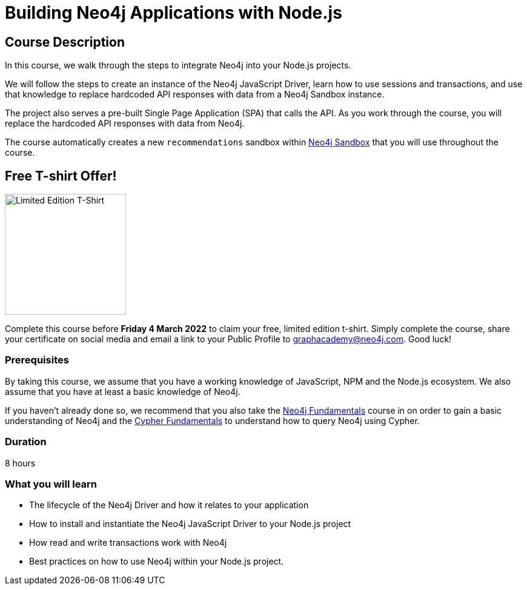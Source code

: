 = Building Neo4j Applications with Node.js
:usecase: recommendations
:status: active
:categories: developer:3, nodejs
:caption: Learn how to interact with Neo4j from Node.js using the Neo4j JavaScript Driver
// tag::config[]
:repository: neo4j-graphacademy/app-nodejs
:node-version: v14.18.0
:cypher-repository: neo4j-graphacademy/neoflix-cypher
// end::config[]

== Course Description

In this course, we walk through the steps to integrate Neo4j into your Node.js projects.

We will follow the steps to create an instance of the Neo4j JavaScript Driver, learn how to use sessions and transactions, and use that knowledge to replace hardcoded API responses with data from a Neo4j Sandbox instance.

The project also serves a pre-built Single Page Application (SPA) that calls the API.
As you work through the course, you will replace the hardcoded API responses with data from Neo4j.

The course automatically creates a new `recommendations` sandbox within link:https://sandbox.neo4j.com/?usecase=recommendations[Neo4j Sandbox] that you will use throughout the course.

== Free T-shirt Offer!

image::https://s3.amazonaws.com/cdn.graphacademy.neo4j.com/tshirts/js-tshirt.jpg[Limited Edition T-Shirt,width=200,float=left]

Complete this course before **Friday 4 March 2022** to claim your free, limited edition t-shirt.  Simply complete the course, share your certificate on social media and email a link to your Public Profile to mailto:graphacademy@neo4j.com[].
Good luck!


=== Prerequisites

By taking this course, we assume that you have a working knowledge of JavaScript, NPM and the Node.js ecosystem.
We also assume that you have at least a basic knowledge of Neo4j.

If you haven't already done so, we recommend that you also take the link:/courses/neo4j-fundamentals/[Neo4j Fundamentals] course in on order to gain a basic understanding of Neo4j and the link:/courses/cypher-fundamentals/[Cypher Fundamentals] to understand how to query Neo4j using Cypher.

=== Duration

8 hours

=== What you will learn

* The lifecycle of the Neo4j Driver and how it relates to your application
* How to install and instantiate the Neo4j JavaScript Driver to your Node.js project
* How read and write transactions work with Neo4j
* Best practices on how to use Neo4j within your Node.js project.
